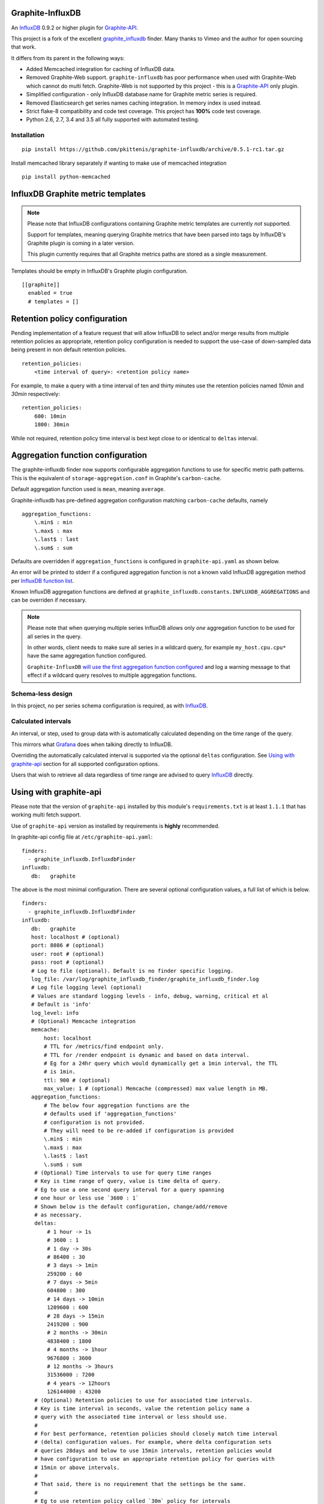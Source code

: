 Graphite-InfluxDB
=================

An `InfluxDB`_ 0.9.2 or higher plugin for `Graphite-API`_.

.. image:: https://travis-ci.org/pkittenis/graphite-influxdb.svg?branch=master
  :target: https://travis-ci.org/pkittenis/graphite-influxdb
.. image:: https://coveralls.io/repos/pkittenis/graphite-influxdb/badge.png?branch=master
  :target: https://coveralls.io/r/pkittenis/graphite-influxdb?branch=master


This project is a fork of the excellent `graphite_influxdb <https://github.com/vimeo/graphite-influxdb>`_ finder. Many thanks to Vimeo and the author for open sourcing that work.

It differs from its parent in the following ways:

* Added Memcached integration for caching of InfluxDB data.
* Removed Graphite-Web support. ``graphite-influxdb`` has poor performance when used with Graphite-Web which cannot do multi fetch. Graphite-Web is not supported by this project - this is a `Graphite-API`_ only plugin.
* Simplified configuration - only InfluxDB database name for Graphite metric series is required.
* Removed Elasticsearch get series names caching integration. In memory index is used instead.
* Strict flake-8 compatibility and code test coverage. This project has **100%** code test coverage.
* Python 2.6, 2.7, 3.4 and 3.5 all fully supported with automated testing.

Installation
------------

::

  pip install https://github.com/pkittenis/graphite-influxdb/archive/0.5.1-rc1.tar.gz

Install memcached library separately if wanting to make use of memcached integration ::

  pip install python-memcached


InfluxDB Graphite metric templates
==================================

.. note::

   Please note that InfluxDB configurations containing Graphite metric templates are currently *not* supported.
   
   Support for templates, meaning querying Graphite metrics that have been parsed into tags by InfluxDB's Graphite plugin is coming in a later version.
   
   This plugin currently requires that all Graphite metrics paths are stored as a single measurement.

Templates should be empty in InfluxDB's Graphite plugin configuration. ::
  
  [[graphite]]
    enabled = true
    # templates = []


Retention policy configuration
==============================

Pending implementation of a feature request that will allow InfluxDB to select and/or merge results from multiple retention policies as appropriate, retention policy configuration is needed to support the use-case of down-sampled data being present in non default retention policies. ::

  retention_policies:
      <time interval of query>: <retention policy name>

For example, to make a query with a time interval of ten and thirty minutes use the retention policies named `10min` and `30min` respectively::

  retention_policies:
      600: 10min
      1800: 30min

While not required, retention policy time interval is best kept close to or identical to ``deltas`` interval.


Aggregation function configuration
==================================

The graphite-influxdb finder now supports configurable aggregation functions to use for specific metric path patterns. This is the equivalent of ``storage-aggregation.conf`` in Graphite's ``carbon-cache``.

Default aggregation function used is ``mean``, meaning ``average``.

Graphite-influxdb has pre-defined aggregation configuration matching ``carbon-cache`` defaults, namely ::

  aggregation_functions:
      \.min$ : min
      \.max$ : max
      \.last$ : last
      \.sum$ : sum

Defaults are overridden if ``aggregation_functions`` is configured in ``graphite-api.yaml`` as shown below.

An error will be printed to stderr if a configured aggregation function is not a known valid InfluxDB aggregation method per `InfluxDB function list <https://influxdb.com/docs/v0.9/query_language/functions.html>`_.

Known InfluxDB aggregation functions are defined at ``graphite_influxdb.constants.INFLUXDB_AGGREGATIONS`` and can be overriden if necessary.

.. note::

   Please note that when querying multiple series InfluxDB allows only *one* aggregation function to be used for all series in the query.
   
   In other words, client needs to make sure all series in a wildcard query, for example ``my_host.cpu.cpu*`` have the same aggregation function configured.

   ``Graphite-InfluxDB`` `will use the first aggregation function configured <https://github.com/pkittenis/graphite-influxdb/blob/master/graphite_influxdb/classes.py#L275>`_ and log a warning message to that effect if a wildcard query resolves to multiple aggregation functions.


Schema-less design
------------------

In this project, no per series schema configuration is required, as with `InfluxDB`_.

Calculated intervals
--------------------

An interval, or step, used to group data with is automatically calculated depending on the time range of the query.

This mirrors what `Grafana`_ does when talking directly to InfluxDB.

Overriding the automatically calculated interval is supported via the optional ``deltas`` configuration. See `Using with graphite-api`_ section for all supported configuration options.

Users that wish to retrieve all data regardless of time range are advised to query `InfluxDB`_ directly.

Using with graphite-api
=======================

Please note that the version of ``graphite-api`` installed by this module's ``requirements.txt`` is at least ``1.1.1`` that has working multi fetch support.

Use of ``graphite-api`` version as installed by requirements is **highly** recommended.

In graphite-api config file at ``/etc/graphite-api.yaml``::

    finders:
      - graphite_influxdb.InfluxdbFinder
    influxdb:
       db:   graphite

The above is the most minimal configuration. There are several optional configuration values, a full list of which is below. ::

    finders:
      - graphite_influxdb.InfluxdbFinder
    influxdb:
       db:   graphite       
       host: localhost # (optional)
       port: 8086 # (optional)
       user: root # (optional)
       pass: root # (optional)
       # Log to file (optional). Default is no finder specific logging.
       log_file: /var/log/graphite_influxdb_finder/graphite_influxdb_finder.log
       # Log file logging level (optional)
       # Values are standard logging levels - info, debug, warning, critical et al
       # Default is 'info'
       log_level: info
       # (Optional) Memcache integration
       memcache:
           host: localhost
	   # TTL for /metrics/find endpoint only.
	   # TTL for /render endpoint is dynamic and based on data interval.
	   # Eg for a 24hr query which would dynamically get a 1min interval, the TTL
	   # is 1min.
	   ttl: 900 # (optional)
	   max_value: 1 # (optional) Memcache (compressed) max value length in MB.
       aggregation_functions:
	   # The below four aggregation functions are the
	   # defaults used if 'aggregation_functions'
	   # configuration is not provided.
	   # They will need to be re-added if configuration is provided
	   \.min$ : min
	   \.max$ : max
	   \.last$ : last
	   \.sum$ : sum
	# (Optional) Time intervals to use for query time ranges
	# Key is time range of query, value is time delta of query.
	# Eg to use a one second query interval for a query spanning
	# one hour or less use `3600 : 1`
	# Shown below is the default configuration, change/add/remove
	# as necessary.
        deltas:
            # 1 hour -> 1s
            # 3600 : 1
            # 1 day -> 30s
            # 86400 : 30
            # 3 days -> 1min
            259200 : 60
            # 7 days -> 5min
            604800 : 300
            # 14 days -> 10min
            1209600 : 600
            # 28 days -> 15min
            2419200 : 900
            # 2 months -> 30min
            4838400 : 1800
            # 4 months -> 1hour
            9676800 : 3600
            # 12 months -> 3hours
            31536000 : 7200
            # 4 years -> 12hours
            126144000 : 43200
	# (Optional) Retention policies to use for associated time intervals.
	# Key is time interval in seconds, value the retention policy name a
	# query with the associated time interval or less should use.
	# 
	# For best performance, retention policies should closely match time interval
	# (delta) configuration values. For example, where delta configuration sets
	# queries 28days and below to use 15min intervals, retention policies would
	# have configuration to use an appropriate retention policy for queries with
	# 15min or above intervals.
	# 
	# That said, there is no requirement that the settings be the same.
	# 
	# Eg to use retention policy called `30m` policy for intervals
	# of thirty minutes and above, `10m` for queries with a time
	# interval of ten minutes and above and `default` for intervals 
	# five minutes and below:
        retention_policies:
	    1800: 30m
	    600: 10m
	    300: default


Memcache caching InfluxDB data
------------------------------

Memcache can be used to cache InfluxDB data so the `Graphite-API` webapp can avoid querying the DB if it does not have to.

TTL configuration for memcache shown above is only for `/metrics/find` endpoint with `/render` endpoint TTL being set to the data interval used.

For example, for a query spanning 24hrs, a data interval of 1 min is used by default. TTL for memcache is set to 1 min for that data.

For a query spanning 1 month, a 15min interval is used. TTL is also set to 15min for that data.

Varnish caching InfluxDB API
----------------------------

The following is a sample configuration of `Varnish`_ as an HTTP cache in front of InfluxDB's HTTP API. It uses Varnish's default TTL of 60 sec for all InfluxDB queries.

Graphite-API webapp should use Varnish port to connect to InfluxDB on each node.

Substitute the default ``8086`` backend port with the InfluxDB API port for your installation if needed  ::

  backend default {
    .host = "127.0.0.1";
    .port = "8086";
  }

  sub vcl_recv {
    unset req.http.cookie;
  }

Graphite API example configuration ::

  finders:
    - graphite_influxdb.InfluxdbFinder
  influxdb:
    db: graphite
    port: <varnish port>

Where ``<varnish_port>`` is Varnish's listening port.

.. _Varnish: https://www.varnish-cache.org/
.. _Graphite-API: https://github.com/brutasse/graphite-api
.. _Grafana: https://github.com/grafana/grafana
.. _InfluxDB: https://github.com/influxdb/influxdb
